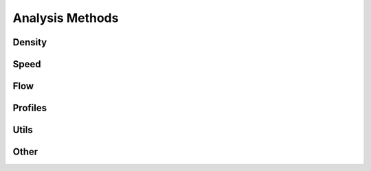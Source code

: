 ****************
Analysis Methods
****************

Density
*******

.. autoapimodule:: density_calculator
    :members:
    :no-private-members:
    :no-special-members:

Speed
*****

.. autoapimodule:: speed_calculator
    :members:
    :no-private-members:
    :no-special-members:

Flow
****

.. autoapimodule:: flow_calculator
    :members:
    :no-private-members:
    :no-special-members:

Profiles
********

.. autoapimodule:: profile_calculator
    :members:
    :no-private-members:
    :no-special-members:

Utils
*****

.. autoapimodule:: method_utils
    :members:
    :no-private-members:
    :no-special-members:

Other
*****

.. autoapimodule:: foo_calculator
    :members:
    :no-private-members:
    :no-special-members:
